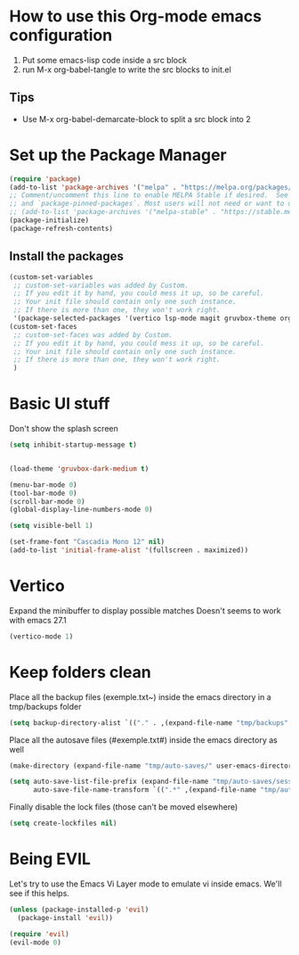 #+property: header-args :tangle "init.el" :mkdirp yes
#+startup: content indent

* How to use this Org-mode emacs configuration

1. Put some emacs-lisp code inside a src block
2. run M-x org-babel-tangle to write the src blocks to init.el

** Tips

- Use M-x org-babel-demarcate-block to split a src block into 2
  
* Set up the Package Manager

#+begin_src emacs-lisp
  (require 'package)
  (add-to-list 'package-archives '("melpa" . "https://melpa.org/packages/") t)
  ;; Comment/uncomment this line to enable MELPA Stable if desired.  See `package-archive-priorities`
  ;; and `package-pinned-packages`. Most users will not need or want to do this.
  ;; (add-to-list 'package-archives '("melpa-stable" . "https://stable.melpa.org/packages/") t)
  (package-initialize)
  (package-refresh-contents)
#+end_src

** Install the packages

#+begin_src emacs-lisp
  (custom-set-variables
   ;; custom-set-variables was added by Custom.
   ;; If you edit it by hand, you could mess it up, so be careful.
   ;; Your init file should contain only one such instance.
   ;; If there is more than one, they won't work right.
   '(package-selected-packages '(vertico lsp-mode magit gruvbox-theme org)))
  (custom-set-faces
   ;; custom-set-faces was added by Custom.
   ;; If you edit it by hand, you could mess it up, so be careful.
   ;; Your init file should contain only one such instance.
   ;; If there is more than one, they won't work right.
   )
#+end_src
* Basic UI stuff

Don't show the splash screen

#+begin_src emacs-lisp
  (setq inhibit-startup-message t)
#+end_src

#+begin_src emacs-lisp

  (load-theme 'gruvbox-dark-medium t)

  (menu-bar-mode 0)
  (tool-bar-mode 0)
  (scroll-bar-mode 0)
  (global-display-line-numbers-mode 0)

  (setq visible-bell 1)

  (set-frame-font "Cascadia Mono 12" nil)
  (add-to-list 'initial-frame-alist '(fullscreen . maximized)) 
#+end_src

* Vertico

Expand the minibuffer to display possible matches
Doesn't seems to work with emacs 27.1

#+begin_src emacs-lisp
  (vertico-mode 1)
#+end_src

* Keep folders clean

Place all the backup files (exemple.txt~) inside the emacs directory in a tmp/backups folder

#+begin_src emacs-lisp
  (setq backup-directory-alist `(("." . ,(expand-file-name "tmp/backups" user-emacs-directory))))
#+end_src

Place all the autosave files (#exemple.txt#) inside the emacs directory as well

#+begin_src emacs-lisp
  (make-directory (expand-file-name "tmp/auto-saves/" user-emacs-directory) t)

  (setq auto-save-list-file-prefix (expand-file-name "tmp/auto-saves/sessions/" user-emacs-directory)
        auto-save-file-name-transform `((".*" ,(expand-file-name "tmp/auto-saves/" user-emacs-directory) t)))
#+end_src

Finally disable the lock files (those can't be moved elsewhere)

#+begin_src emacs-lisp
  (setq create-lockfiles nil)
#+end_src

* Being EVIL

Let's try to use the Emacs Vi Layer mode to emulate vi inside emacs.
We'll see if this helps.

#+begin_src emacs-lisp
  (unless (package-installed-p 'evil)
    (package-install 'evil))

  (require 'evil)
  (evil-mode 0)
#+end_src
